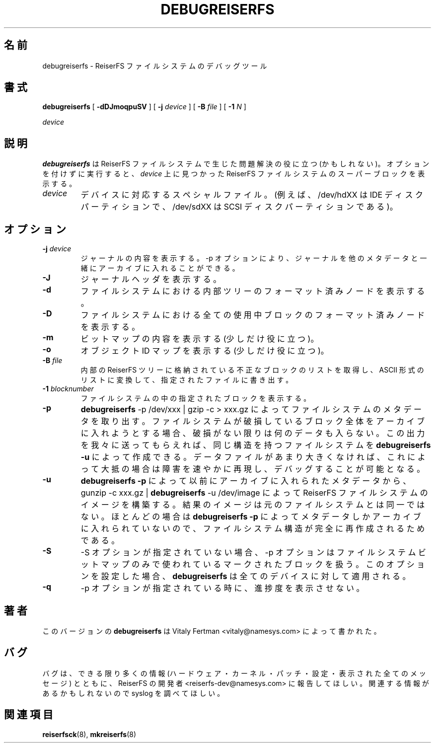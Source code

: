 .\" -*- nroff -*-
.\" Copyright 1996-2004 Hans Reiser.
.\" 
.\" Japanese Version Copyright (c) 2001-2005 Yuichi SATO
.\"         all rights reserved.
.\" Translated Mon Mar  5 22:26:06 JST 2001
.\"         by Yuichi SATO <ysato@h4.dion.ne.jp>
.\" Updated & Modified Mon Apr  9 18:43:34 JST 2001 by Yuichi SATO
.\" Updated & Modified Sun Apr  7 05:08:50 JST 2002 by Yuichi SATO
.\" Updated & Modified Tue Apr 29 13:18:47 JST 2003
.\"         by Yuichi SATO <ysato444@yahoo.co.jp>
.\" Updated & Modified Sat May  8 12:25:45 JST 2004 by Yuichi SATO
.\" Updated & Modified Wed Mar  2 06:11:55 JST 2005 by Yuichi SATO
.\"
.TH DEBUGREISERFS 8 "February 2004" "Reiserfsprogs 3.6.19"
.\"O .SH NAME
.SH 名前
.\"O debugreiserfs \- The debugging tool for the ReiserFS filesystem.
debugreiserfs \- ReiserFS ファイルシステムのデバッグツール
.\"O .SH SYNOPSIS
.SH 書式
.B debugreiserfs
[
.B -dDJmoqpuSV
] [
.B -j \fIdevice
] [
.B -B \fIfile
] [
.B -1 \fIN
]

.\" ] [
.\" .B -s
.\" ] [
.I device
.\"O .SH DESCRIPTION
.SH 説明
.\"O \fBdebugreiserfs\fR sometimes helps to solve problems with reiserfs filesystems. 
.\"O When run without options it prints the super block of the ReiserFS filesystem found
.\"O on the \fIdevice\fR.
\fBdebugreiserfs\fP は ReiserFS ファイルシステムで生じた問題解決の
役に立つ (かもしれない)。
オプションを付けずに実行すると、
\fIdevice\fR 上に見つかった ReiserFS ファイルシステムの
スーパーブロックを表示する。
.TP
.\"O .I device
.\"O is the special file corresponding to the device (e.g /dev/hdXX for
.\"O an IDE disk partition or /dev/sdXX for a SCSI disk partition).
.I device
デバイスに対応するスペシャルファイル。
(例えば、/dev/hdXX は IDE ディスクパーティションで、
/dev/sdXX は SCSI ディスクパーティションである)。
.\"O .SH OPTIONS
.SH オプション
.TP
\fB-j\fR \fIdevice\fR
.\"O prints the contents of the journal. The option -p allows it to pack the journal 
.\"O with other metadata into the archive.
ジャーナルの内容を表示する。
\-p オプションにより、
ジャーナルを他のメタデータと一緒にアーカイブに入れることができる。
.TP
\fB-J\fR
.\"O prints the journal header.
ジャーナルヘッダを表示する。
.TP
.B -d
.\"O prints the formatted nodes of the internal tree of the filesystem.
ファイルシステムにおける内部ツリーのフォーマット済みノードを表示する。
.TP
.B -D
.\"O prints the formatted nodes of all used blocks of the filesystem.
ファイルシステムにおける全ての使用中ブロックの
フォーマット済みノードを表示する。
.TP
.B -m
.\"O prints the contents of the bitmap (slightly useful).
ビットマップの内容を表示する (少しだけ役に立つ)。
.TP
.B -o
.\"O prints the objectid map (slightly useful).
オブジェクト ID マップを表示する (少しだけ役に立つ)。
.TP
\fB-B\fR \fIfile\fR
.\"O takes the list of bad blocks stored in the internal ReiserFS tree and translates it 
.\"O into an ascii list written to the specified file.
内部の ReiserFS ツリーに格納されている不正なブロックのリストを取得し、
ASCII 形式のリストに変換して、指定されたファイルに書き出す。
.TP
\fB-1\fR \fIblocknumber\fR
.\"O prints the specified block of the filesystem.
ファイルシステムの中の指定されたブロックを表示する。
.TP
.\" \fB-s
.\"O .\" scans the partition and prints a line when any kind of reiserfs
.\"O .\" formatted nodes found. Can be used to find specific key in the filesystem.
.\" パーティションをスキャンしている時に、
.\" reiserfs でフォーマットされたノードが見つかったら表示する。
.\" ファイルシステム中の特定のキーを見つけるのに使える。
.\" .TP
.B -p
.\"O extracts the filesystem's metadata with \fBdebugreiserfs\fR -p /dev/xxx | gzip -c > 
.\"O xxx.gz. None of your data are packed unless a filesystem corruption presents when 
.\"O the whole block having this corruption is packed. You send us the output, and we use 
.\"O it to create a filesystem with the same strucure as yours using \fBdebugreiserfs -u\fR.
.\"O When the data file is not too large, this usually allows us to quickly reproduce 
.\"O and debug the problem.
\fBdebugreiserfs\fR -p /dev/xxx | gzip -c > xxx.gz によって
ファイルシステムのメタデータを取り出す。
ファイルシステムが破損している
ブロック全体をアーカイブに入れようとする場合、
破損がない限りは何のデータも入らない。
この出力を我々に送ってもらえれば、
同じ構造を持つファイルシステムを
\fBdebugreiserfs -u\fR によって作成できる。
データファイルがあまり大きくなければ、
これによって大抵の場合は障害を速やかに再現し、
デバッグすることが可能となる。
.TP
.B -u
.\"O builds the ReiserFS filesystem image with gunzip -c xxx.gz | \fBdebugreiserfs\fR 
.\"O -u /dev/image of the previously packed metadata with \fBdebugreiserfs -p\fR. The
.\"O result image is not the same as the original filesystem, because mostly only metadata
.\"O were packed with \fBdebugreiserfs -p\fR, but the filesystem structure is completely 
.\"O recreated.
\fBdebugreiserfs -p\fR によって以前にアーカイブに入れられたメタデータから、
gunzip -c xxx.gz | \fBdebugreiserfs\fR -u /dev/image によって
ReiserFS ファイルシステムのイメージを構築する。
結果のイメージは元のファイルシステムとは同一ではない。
ほとんどの場合は \fBdebugreiserfs -p\fR によって
メタデータしかアーカイブに入れられていないので、
ファイルシステム構造が完全に再作成されるためである。
.TP
.B -S 
.\"O When -S is not specified -p 
.\"O .\" and -s 
.\"O deals with blocks marked used in the filesystem bitmap only. With this option 
.\"O set \fBdebugreiserfs\fR will work with the entire device.
\-S オプションが指定されていない場合、
\-p オプションは
.\" と -s オプションは
ファイルシステムビットマップのみで使われているマークされたブロックを扱う。
このオプションを設定した場合、
\fBdebugreiserfs\fR は全てのデバイスに対して適用される。
.TP
.B -q
.\"O When 
.\"O .\" -s or 
.\"O -p is in use, suppress showing the speed of progress.
.\" -s または
-p オプションが指定されている時に、進捗度を表示させない。
.\"O .SH AUTHOR
.SH 著者
.\"O This version of \fBdebugreiserfs\fR has been written by Vitaly Fertman 
.\"O <vitaly@namesys.com>.
このバージョンの \fBdebugreiserfs\fR は
Vitaly Fertman <vitaly@namesys.com> によって書かれた。
.\"O .SH BUGS
.SH バグ
.\"O Please report bugs to the ReiserFS developers <reiserfs-dev@namesys.com>, providing
.\"O as much information as possible--your hardware, kernel, patches, settings, all printed
.\"O messages; check the syslog file for any related information.
バグは、できる限り多くの情報 (ハードウェア・カーネル・パッチ・設定・
表示された全てのメッセージ) とともに、
ReiserFS の開発者 <reiserfs-dev@namesys.com> に報告してほしい。
関連する情報があるかもしれないので syslog を調べてほしい。
.\"O .SH SEE ALSO
.SH 関連項目
.BR reiserfsck (8),
.BR mkreiserfs (8)
